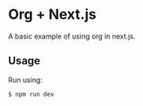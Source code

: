 * Org + Next.js

A basic example of using org in next.js. 

** Usage

Run using:

#+begin_src sh
$ npm run dev
#+end_src
